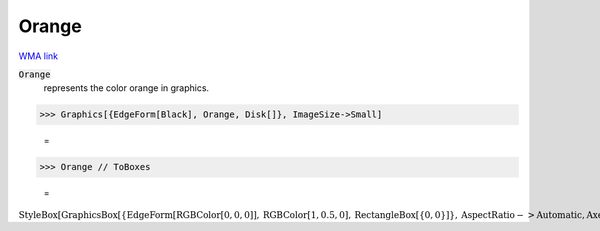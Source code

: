 Orange
======

`WMA link <https://reference.wolfram.com/language/ref/orange.html>`_

:code:`Orange`
    represents the color orange in graphics.





>>> Graphics[{EdgeForm[Black], Orange, Disk[]}, ImageSize->Small]

    =
.. image:: asy_Reference_of_Built-in_Symbols_Colors_Orange_unho2bg0.png
    :align: center



>>> Orange // ToBoxes

    =
:math:`\text{StyleBox}\left[\text{GraphicsBox}\left[\left\{\text{EdgeForm}\left[\text{RGBColor}\left[0,0,0\right]\right],\text{RGBColor}\left[1,0.5,0\right],\text{RectangleBox}\left[\left\{0,0\right\}\right]\right\},\text{AspectRatio}->\text{Automatic},\text{Axes}->\text{False},\text{AxesStyle}->\left\{\right\},\text{Background}->\text{Automatic},\text{ImageSize}->16,\text{LabelStyle}->\left\{\right\},\text{PlotRange}->\text{Automatic},\text{PlotRangePadding}->\text{Automatic},\text{TicksStyle}->\left\{\right\}\right],\text{ImageSizeMultipliers}->\left\{1,1\right\},\text{ShowStringCharacters}->\text{True}\right]`


